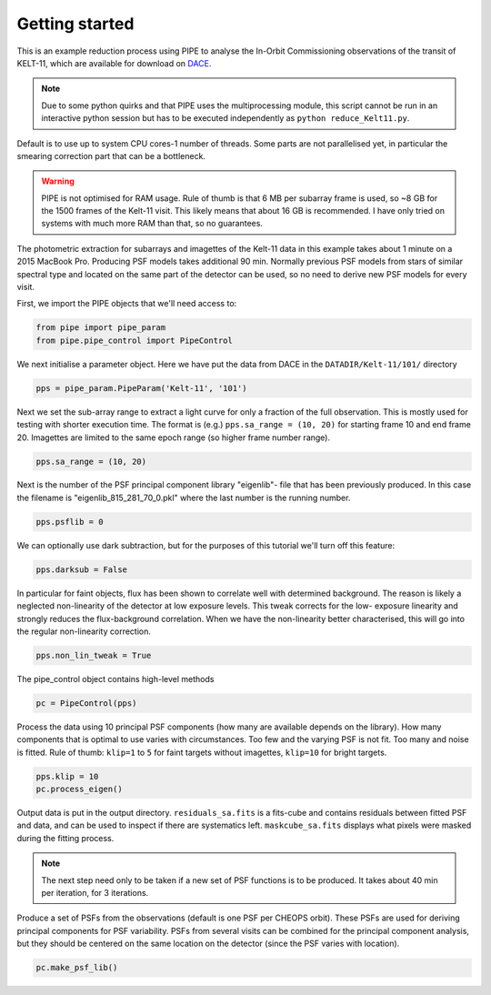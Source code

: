 Getting started
---------------

This is an example reduction process using PIPE to analyse the In-Orbit
Commissioning observations of the transit of KELT-11, which are available for
download on `DACE <http://dace.unige.ch>`_.

.. note::

    Due to some python quirks and
    that PIPE uses the multiprocessing module, this script cannot be run in
    an interactive python session but has to be executed independently as
    ``python reduce_Kelt11.py``.

Default is to use up to system CPU cores-1 number of threads. Some parts
are not parallelised yet, in particular the smearing correction part
that can be a bottleneck.

.. warning::

    PIPE is not optimised for RAM usage. Rule of thumb is that 6 MB per
    subarray frame is used, so ~8 GB for the 1500 frames of the Kelt-11
    visit. This likely means that about 16 GB is recommended. I have only
    tried on systems with much more RAM than that, so no guarantees.

The photometric extraction for subarrays and imagettes of the Kelt-11
data in this example takes about 1 minute on a 2015 MacBook Pro. Producing
PSF models takes additional 90 min. Normally previous PSF models from stars of
similar spectral type and located on the same part of the detector can be
used, so no need to derive new PSF models for every visit.

First, we import the PIPE objects that we'll need access to:

.. code-block:: python

    from pipe import pipe_param
    from pipe.pipe_control import PipeControl

We next initialise a parameter object. Here we have put the data from DACE in
the ``DATADIR/Kelt-11/101/`` directory

.. code-block:: python

    pps = pipe_param.PipeParam('Kelt-11', '101')

Next we set the sub-array range to extract a light curve for only a fraction
of the full observation. This is mostly used for testing with shorter execution
time. The format is (e.g.) ``pps.sa_range = (10, 20)`` for starting frame 10
and end frame 20. Imagettes are limited to the same epoch range
(so higher frame number range).

.. code-block:: python

    pps.sa_range = (10, 20)

Next is the number of the PSF principal component library "eigenlib"-
file that has been previously produced. In this case the filename
is "eigenlib_815_281_70_0.pkl" where the last number is the running
number.

.. code-block:: python

    pps.psflib = 0


We can optionally use dark subtraction, but for the purposes of this tutorial
we'll turn off this feature:

.. code-block:: python

    pps.darksub = False

In particular for faint objects, flux has been shown to correlate well
with determined background. The reason is likely a neglected non-linearity
of the detector at low exposure levels. This tweak corrects for the low-
exposure linearity and strongly reduces the flux-background correlation.
When we have the non-linearity better characterised, this will go into
the regular non-linearity correction.

.. code-block:: python

    pps.non_lin_tweak = True

The pipe_control object contains high-level methods

.. code-block:: python

    pc = PipeControl(pps)

Process the data using 10 principal PSF components (how many are available
depends on the library). How many components that is optimal to use
varies with circumstances. Too few and the varying PSF is not fit. Too
many and noise is fitted. Rule of thumb: ``klip=1`` to ``5`` for faint targets
without imagettes, ``klip=10`` for bright targets.

.. code-block:: python

    pps.klip = 10
    pc.process_eigen()

Output data is put in the output directory. ``residuals_sa.fits`` is
a fits-cube and contains residuals between fitted PSF and data, and can
be used to inspect if there are systematics left. ``maskcube_sa.fits``
displays what pixels were masked during the fitting process.

.. note::

    The next step need only to be taken if a new set of PSF functions is
    to be produced. It takes about 40 min per iteration, for 3 iterations.

Produce a set of PSFs from the observations (default is one PSF per CHEOPS
orbit). These PSFs are used for deriving principal components for PSF
variability. PSFs from several visits can be combined for the principal
component analysis, but they should be centered on the same location on
the detector (since the PSF varies with location).

.. code-block:: python

    pc.make_psf_lib()
